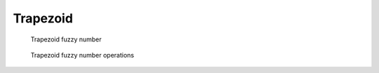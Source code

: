 Trapezoid
---------

.. code-block:: python
    :linenos:

    import phuzzy.mpl as phm
    trap = phm.Trapezoid(alpha0=[1, 5], alpha1=[2, 3], number_of_alpha_levels=5)
    trap.plot(show=False, filepath="/tmp/trapezoid.png", title=True)

.. figure:: trapezoid.png
    :scale: 90 %
    :alt: Trapezoid fuzzy number

    Trapezoid fuzzy number

.. figure:: operations_Trapezoid.png
    :scale: 90 %
    :alt: Trapezoid fuzzy number operations

    Trapezoid fuzzy number operations
